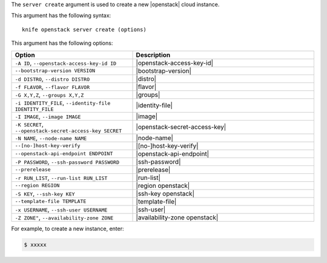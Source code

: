 .. This is an included file that describes a sub-command or argument in Knife.


The ``server create`` argument is used to create a new |openstack| cloud instance.

This argument has the following syntax::

   knife openstack server create (options)

This argument has the following options:

.. list-table::
   :widths: 200 300
   :header-rows: 1

   * - Option
     - Description
   * - ``-A ID``, ``--openstack-access-key-id ID``
     - |openstack-access-key-id|
   * - ``--bootstrap-version VERSION``
     - |bootstrap-version|
   * - ``-d DISTRO``, ``--distro DISTRO``
     - |distro|
   * - ``-f FLAVOR``, ``--flavor FLAVOR``
     - |flavor|
   * - ``-G X,Y,Z``, ``--groups X,Y,Z``
     - |groups|
   * - ``-i IDENTITY_FILE``, ``--identity-file IDENTITY_FILE``
     - |identity-file|
   * - ``-I IMAGE``, ``--image IMAGE``
     - |image|
   * - ``-K SECRET``, ``--openstack-secret-access-key SECRET``
     - |openstack-secret-access-key|
   * - ``-N NAME``, ``--node-name NAME``
     - |node-name|
   * - ``--[no-]host-key-verify``
     - |[no-]host-key-verify|
   * - ``--openstack-api-endpoint ENDPOINT``
     - |openstack-api-endpoint|
   * - ``-P PASSWORD``, ``--ssh-password PASSWORD``
     - |ssh-password|
   * - ``--prerelease``
     - |prerelease|
   * - ``-r RUN_LIST``, ``--run-list RUN_LIST``
     - |run-list|
   * - ``--region REGION``
     - |region openstack|
   * - ``-S KEY``, ``--ssh-key KEY``
     - |ssh-key openstack|
   * - ``--template-file TEMPLATE``
     - |template-file|
   * - ``-x USERNAME``, ``--ssh-user USERNAME``
     - |ssh-user|
   * - ``-Z ZONE"``, ``--availability-zone ZONE``
     - |availability-zone openstack|

For example, to create a new instance, enter:

.. code-block:: bash

   $ xxxxx



